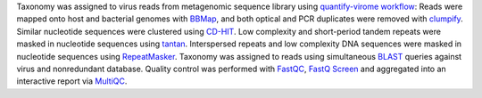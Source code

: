 Taxonomy was assigned to virus reads from metagenomic sequence library using `quantify-virome workflow`_:
Reads were mapped onto host and bacterial genomes with `BBMap`_, and both optical and PCR duplicates were removed with clumpify_.
Similar nucleotide sequences were clustered using CD-HIT_.
Low complexity and short-period tandem repeats were masked in nucleotide sequences using tantan_.
Interspersed repeats and low complexity DNA sequences were masked in nucleotide sequences using RepeatMasker_.
Taxonomy was assigned to reads using simultaneous BLAST_ queries against virus and nonredundant database.  
Quality control was performed with FastQC_, `FastQ Screen`_ and aggregated into an interactive report via MultiQC_.

.. _BBMap: https://jgi.doe.gov/data-and-tools/bbtools/bb-tools-user-guide/bbmap-guide/
.. _clumpify: https://jgi.doe.gov/data-and-tools/bbtools/bb-tools-user-guide/clumpify-guide/
.. _quantify-virome workflow: https://github.com/avilab/sarscov2
.. _MultiQC: http://multiqc.info/
.. _FastQC: https://www.bioinformatics.babraham.ac.uk/projects/fastqc/
.. _FastQ Screen: https://www.bioinformatics.babraham.ac.uk/projects/fastq_screen/
.. _CD-HIT: http://weizhongli-lab.org/cd-hit/
.. _tantan: http://cbrc3.cbrc.jp/~martin/tantan/
.. _RepeatMasker: http://www.repeatmasker.org
.. _BLAST: https://www.ncbi.nlm.nih.gov/books/NBK279690/
